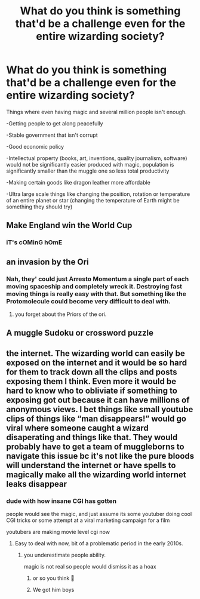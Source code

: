 #+TITLE: What do you think is something that'd be a challenge even for the entire wizarding society?

* What do you think is something that'd be a challenge even for the entire wizarding society?
:PROPERTIES:
:Author: 15_Redstones
:Score: 2
:DateUnix: 1607695203.0
:DateShort: 2020-Dec-11
:FlairText: Discussion
:END:
Things where even having magic and several million people isn't enough.

-Getting people to get along peacefully

-Stable government that isn't corrupt

-Good economic policy

-Intellectual property (books, art, inventions, quality journalism, software) would not be significantly easier produced with magic, population is significantly smaller than the muggle one so less total productivity

-Making certain goods like dragon leather more affordable

-Ultra large scale things like changing the position, rotation or temperature of an entire planet or star (changing the temperature of Earth might be something they should try)


** Make England win the World Cup
:PROPERTIES:
:Author: Jon_Riptide
:Score: 8
:DateUnix: 1607701236.0
:DateShort: 2020-Dec-11
:END:

*** iT's cOMinG hOmE
:PROPERTIES:
:Score: 1
:DateUnix: 1607703323.0
:DateShort: 2020-Dec-11
:END:


** an invasion by the Ori
:PROPERTIES:
:Author: CommanderL3
:Score: 2
:DateUnix: 1607695817.0
:DateShort: 2020-Dec-11
:END:

*** Nah, they' could just Arresto Momentum a single part of each moving spaceship and completely wreck it. Destroying fast moving things is really easy with that. But something like the Protomolecule could become very difficult to deal with.
:PROPERTIES:
:Author: 15_Redstones
:Score: 1
:DateUnix: 1607696786.0
:DateShort: 2020-Dec-11
:END:

**** you forget about the Priors of the ori.
:PROPERTIES:
:Author: CommanderL3
:Score: 1
:DateUnix: 1607697015.0
:DateShort: 2020-Dec-11
:END:


** A muggle Sudoku or crossword puzzle
:PROPERTIES:
:Author: Janniinger
:Score: 2
:DateUnix: 1607727329.0
:DateShort: 2020-Dec-12
:END:


** the internet. The wizarding world can easily be exposed on the internet and it would be so hard for them to track down all the clips and posts exposing them I think. Even more it would be hard to know who to obliviate if something to exposing got out because it can have millions of anonymous views. I bet things like small youtube clips of things like “man disappears!” would go viral where someone caught a wizard disaperating and things like that. They would probably have to get a team of muggleborns to navigate this issue bc it's not like the pure bloods will understand the internet or have spells to magically make all the wizarding world internet leaks disappear
:PROPERTIES:
:Author: buy_gold_bye
:Score: -3
:DateUnix: 1607695945.0
:DateShort: 2020-Dec-11
:END:

*** dude with how insane CGI has gotten

people would see the magic, and just assume its some youtuber doing cool CGI tricks or some attempt at a viral marketing campaign for a film

youtubers are making movie level cgi now
:PROPERTIES:
:Author: CommanderL3
:Score: 3
:DateUnix: 1607697090.0
:DateShort: 2020-Dec-11
:END:

**** Easy to deal with now, bit of a problematic period in the early 2010s.
:PROPERTIES:
:Author: 15_Redstones
:Score: 0
:DateUnix: 1607701567.0
:DateShort: 2020-Dec-11
:END:

***** you underestimate people ability.

magic is not real so people would dismiss it as a hoax
:PROPERTIES:
:Author: CommanderL3
:Score: 2
:DateUnix: 1607701995.0
:DateShort: 2020-Dec-11
:END:

****** or so you think 👀
:PROPERTIES:
:Author: buy_gold_bye
:Score: 1
:DateUnix: 1607717761.0
:DateShort: 2020-Dec-11
:END:


****** We got him boys
:PROPERTIES:
:Author: Janniinger
:Score: 1
:DateUnix: 1607727377.0
:DateShort: 2020-Dec-12
:END:
